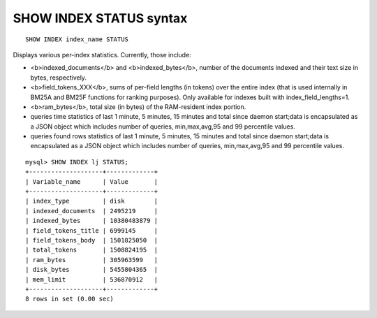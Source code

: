 SHOW INDEX STATUS syntax
------------------------

::


    SHOW INDEX index_name STATUS

Displays various per-index statistics. Currently, those include:

-  <b>indexed\_documents</b> and <b>indexed\_bytes</b>, number of the
   documents indexed and their text size in bytes, respectively.
-  <b>field\_tokens\_XXX</b>, sums of per-field lengths (in tokens) over
   the entire index (that is used internally in BM25A and BM25F
   functions for ranking purposes). Only available for indexes built
   with index\_field\_lengths=1.
-  <b>ram\_bytes</b>, total size (in bytes) of the RAM-resident index
   portion.
-  queries time statistics of last 1 minute, 5 minutes, 15 minutes and
   total since daemon start;data is encapsulated as a JSON object which
   includes number of queries, min,max,avg,95 and 99 percentile values.
-  queries found rows statistics of last 1 minute, 5 minutes, 15 minutes
   and total since daemon start;data is encapsulated as a JSON object
   which includes number of queries, min,max,avg,95 and 99 percentile
   values.

::


    mysql> SHOW INDEX lj STATUS;
    +--------------------+-------------+
    | Variable_name      | Value       |
    +--------------------+-------------+
    | index_type         | disk        |
    | indexed_documents  | 2495219     |
    | indexed_bytes      | 10380483879 |
    | field_tokens_title | 6999145     |
    | field_tokens_body  | 1501825050  |
    | total_tokens       | 1508824195  |
    | ram_bytes          | 305963599   |
    | disk_bytes         | 5455804365  |
    | mem_limit          | 536870912   |
    +--------------------+-------------+
    8 rows in set (0.00 sec)

